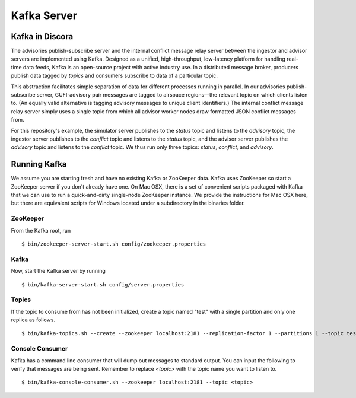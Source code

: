 ============
Kafka Server
============

Kafka in Discora
================

The advisories publish-subscribe server and the internal conflict message relay server between the ingestor and advisor servers are implemented using Kafka. Designed as a unified, high-throughput, low-latency platform for handling real-time data feeds, Kafka is an open-source project with active industry use. In a distributed message broker, producers publish data tagged by *topics* and consumers subscribe to data of a particular topic.

This abstraction facilitates simple separation of data for different processes running in parallel. In our advisories publish-subscribe server, GUFI-advisory pair messages are tagged to airspace regions—the relevant topic on which clients listen to. (An equally valid alternative is tagging advisory messages to unique client identifiers.) The internal conflict message relay server simply uses a single topic from which all advisor worker nodes draw formatted JSON conflict messages from.

For this repository's example, the simulator server publishes to the `status` topic and listens to the `advisory` topic, the ingestor server publishes to the `conflict` topic and listens to the `status` topic, and the advisor server publishes the `advisory` topic and listens to the `conflict` topic. We thus run only three topics: `status`, `conflict`, and `advisory`.

Running Kafka
=============

We assume you are starting fresh and have no existing Kafka or ZooKeeper data. Kafka uses ZooKeeper so start a ZooKeeper server if you don't already have one. On Mac OSX, there is a set of convenient scripts packaged with Kafka that we can use to run a quick-and-dirty single-node ZooKeeper instance. We provide the instructions for Mac OSX here, but there are equivalent scripts for Windows located under a subdirectory in the binaries folder.

ZooKeeper
---------

From the Kafka root, run

::

  $ bin/zookeeper-server-start.sh config/zookeeper.properties

Kafka
-----

Now, start the Kafka server by running

::

  $ bin/kafka-server-start.sh config/server.properties

Topics
------

If the topic to consume from has not been initialized, create a topic named "test" with a single partition and only one replica as follows.

::

  $ bin/kafka-topics.sh --create --zookeeper localhost:2181 --replication-factor 1 --partitions 1 --topic test

Console Consumer
----------------

Kafka has a command line consumer that will dump out messages to standard output. You can input the following to verify that messages are being sent. Remember to replace `<topic>` with the topic name you want to listen to.

::

  $ bin/kafka-console-consumer.sh --zookeeper localhost:2181 --topic <topic>
